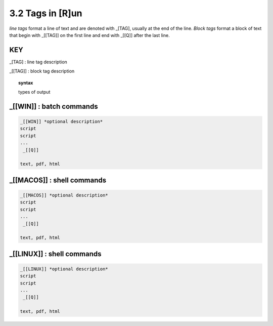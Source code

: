 3.2 Tags in [R]un
===================

*line tags* format a line of text and are denoted with _[TAG], usually at the
end of the line. *Block tags* format a block of text that begin with _[[TAG]]
on the first line and end with _[[Q]] after the last line. 


**KEY**  
--------------------------------------------

_[TAG] : line tag description

_[[TAG]] : block tag description

.. raw:: html

    <hr>

.. topic::  syntax

    types of output


_[[WIN]] : batch commands
------------------------------------------------

.. raw:: html

    <hr>

.. code-block:: text
    
  _[[WIN]] *optional description*
  script
  script
  ...
   _[[Q]]

  text, pdf, html


_[[MACOS]] : shell commands
------------------------------------------------

.. raw:: html

    <hr>

.. code-block:: text
    
  _[[MACOS]] *optional description*
  script
  script
  ...
   _[[Q]]

  text, pdf, html


_[[LINUX]] : shell commands
------------------------------------------------

.. raw:: html

    <hr>

.. code-block:: text
    
  _[[LINUX]] *optional description*
  script
  script
  ...
   _[[Q]]

  text, pdf, html

